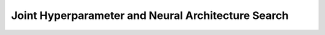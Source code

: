 Joint Hyperparameter and Neural Architecture Search
***************************************************
